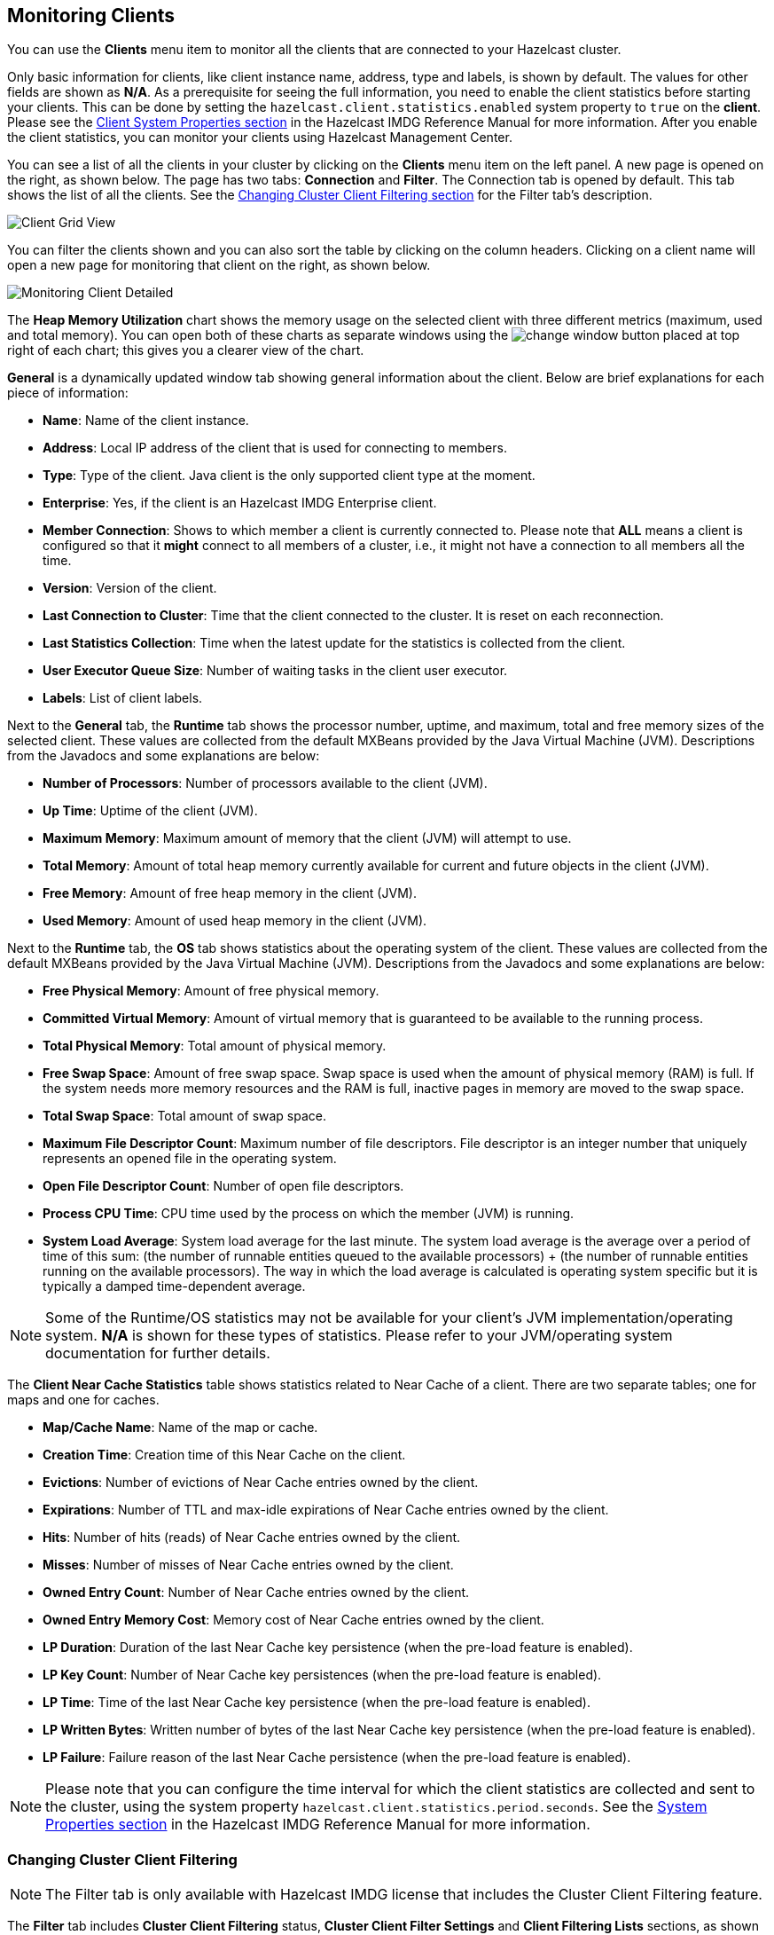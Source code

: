 
[[monitoring-clients]]
== Monitoring Clients

You can use the **Clients** menu item to monitor all the clients that are connected to your Hazelcast cluster.

Only basic information for clients, like client instance name, address, type and labels, is shown by default. The values for
other fields are shown as **N/A**. As a prerequisite for seeing the full information, you need to enable the client
statistics before starting your clients. This can be done by setting the `hazelcast.client.statistics.enabled` system
property to `true` on the *client*. Please see the
http://docs.hazelcast.org/docs/latest/manual/html-single/index.html#client-system-properties[Client System Properties section]
in the Hazelcast IMDG Reference Manual for more information. After you enable the client statistics, you can monitor your
clients using Hazelcast Management Center.

You can see a list of all the clients in your cluster by clicking on the **Clients** menu item on the left panel. A new page is
opened on the right, as shown below. The page has two tabs: **Connection** and **Filter**. The Connection tab is opened by
default. This tab shows the list of all the clients. See the <<changing-cluster-client-filtering, Changing Cluster Client Filtering section>>
for the Filter tab's description.

image::ClientGridView.png[Client Grid View]

You can filter the clients shown and you can also sort the table by clicking on the column headers. Clicking on
a client name will open a new page for monitoring that client on the right, as shown below.

image::MonitoringClientDetailed.png[Monitoring Client Detailed]

The **Heap Memory Utilization** chart shows the memory usage on the selected client with three different metrics
(maximum, used and total memory). You can open both of these charts as separate windows using the image:ChangeWindowIcon.jpg[change window]
button placed at top right of each chart; this gives you a clearer view of the chart.

**General** is a dynamically updated window tab showing general information about the client. Below are brief explanations
for each piece of information:

- **Name**: Name of the client instance.

- **Address**: Local IP address of the client that is used for connecting to members.

- **Type**: Type of the client. Java client is the only supported client type at the moment.

- **Enterprise**: Yes, if the client is an Hazelcast IMDG Enterprise client.

- **Member Connection**: Shows to which member a client is currently connected to. Please note that *ALL* means a client
is configured so that it *might* connect to all members of a cluster, i.e., it might not have a connection to all
members all the time.

- **Version**: Version of the client.

- **Last Connection to Cluster**: Time that the client connected to the cluster. It is reset on each reconnection.

- **Last Statistics Collection**: Time when the latest update for the statistics is collected from the client.

- **User Executor Queue Size**: Number of waiting tasks in the client user executor.

- **Labels**: List of client labels.

Next to the **General** tab, the **Runtime** tab shows the processor number, uptime, and maximum,
total and free memory sizes of the selected client. These values are collected from the default MXBeans provided by the
Java Virtual Machine (JVM). Descriptions from the Javadocs and some explanations are below:

- **Number of Processors**: Number of processors available to the client (JVM).

- **Up Time**: Uptime of the client (JVM).

- **Maximum Memory**: Maximum amount of memory that the client (JVM) will attempt to use.

- **Total Memory**: Amount of total heap memory currently available for current and future objects in the client (JVM).

- **Free Memory**: Amount of free heap memory in the client (JVM).

- **Used Memory**: Amount of used heap memory in the client (JVM).

Next to the **Runtime** tab, the **OS** tab shows statistics about the operating system of the client. These values are
collected from the default MXBeans provided by the Java Virtual Machine (JVM). Descriptions from the Javadocs and some
explanations are below:

- **Free Physical Memory**:	Amount of free physical memory.

- **Committed Virtual Memory**:	Amount of virtual memory that is guaranteed to be available to the running process.

- **Total Physical Memory**: Total amount of physical memory.

- **Free Swap Space**: Amount of free swap space. Swap space is used when the amount of physical memory (RAM) is full.
If the system needs more memory resources and the RAM is full, inactive pages in memory are moved to the swap space.

- **Total Swap Space**:	Total amount of swap space.

- **Maximum File Descriptor Count**: Maximum number of file descriptors. File descriptor is an integer number that
uniquely represents an opened file in the operating system.

- **Open File Descriptor Count**: Number of open file descriptors.

- **Process CPU Time**:	CPU time used by the process on which the member (JVM) is running.

- **System Load Average**: System load average for the last minute. The system load average is the average over a period
of time of this sum: (the number of runnable entities queued to the available processors) + (the number of runnable
entities running on the available processors). The way in which the load average is calculated is operating system
specific but it is typically a damped time-dependent average.

NOTE: Some of the Runtime/OS statistics may not be available for your client's
JVM implementation/operating system. **N/A** is shown for these types of statistics. Please refer to your
JVM/operating system documentation for further details.

The **Client Near Cache Statistics** table shows statistics related to Near Cache of a client. There are two separate
tables; one for maps and one for caches.

- **Map/Cache Name**: Name of the map or cache.

- **Creation Time**: Creation time of this Near Cache on the client.

- **Evictions**: Number of evictions of Near Cache entries owned by the client.

- **Expirations**: Number of TTL and max-idle expirations of Near Cache entries owned by the client.

- **Hits**: Number of hits (reads) of Near Cache entries owned by the client.

- **Misses**: Number of misses of Near Cache entries owned by the client.

- **Owned Entry Count**: Number of Near Cache entries owned by the client.

- **Owned Entry Memory Cost**: Memory cost of Near Cache entries owned by the client.

- **LP Duration**: Duration of the last Near Cache key persistence (when the pre-load feature is enabled).

- **LP Key Count**: Number of Near Cache key persistences (when the pre-load feature is enabled).

- **LP Time**: Time of the last Near Cache key persistence (when the pre-load feature is enabled).

- **LP Written Bytes**: Written number of bytes of the last Near Cache key persistence (when the pre-load feature is enabled).

- **LP Failure**: Failure reason of the last Near Cache persistence (when the pre-load feature is enabled).


NOTE: Please note that you can configure the time interval for which the client statistics are collected and sent to the cluster,
using the system property  `hazelcast.client.statistics.period.seconds`. See the
http://docs.hazelcast.org/docs/latest/manual/html-single/index.html#client-system-properties[System Properties section]
in the Hazelcast IMDG Reference Manual for more information.

[[changing-cluster-client-filtering]]
=== Changing Cluster Client Filtering

NOTE: The Filter tab is only available with Hazelcast IMDG license that includes the Cluster Client Filtering feature.

The **Filter** tab includes **Cluster Client Filtering** status, **Cluster Client Filter Settings** and **Client Filtering
Lists** sections, as shown below.

image::ClientFilteringView.png[Client Filtering View]

The **Cluster Client Filtering** status section describes if there is a deployed client filtering list available to all cluster
members (**Enabled** status), or if the feature is disabled for the cluster and the members allow any clients (**Disabled** status).

The **Cluster Client Filter Settings** section allows to specify the status of the feature and the filtering type and to deploy
any modifications made in client filtering lists to the deployed list available to all cluster members. On the deploy action
the following happens:

* If the status to be deployed is **Disabled**, the deployed client filtering list available to all cluster members is cleaned up
and the members start allowing any client to connect.
* If the status to be deployed is **Enabled**, all entries of the matching lists from the Client Filtering Lists section are
copied into the deployed client filtering list and made available for all cluster members. Matching lists are selected by
their status (**List Status** must be **Active**) and type (**List Type** must match the value of the **Client Filter Type**
selection).

Once a cluster member receives the deployed client filtering list from the Management Center, it immediately applies the list to
all currently connected clients and then uses it for newly connecting clients. Blacklisted clients may connect to another cluster
if they are configured to support blue-green deployment. Please see the
https://docs.hazelcast.org/docs/latest/manual/html-single/index.html#blue-green-deployment-and-disaster-recovery[Blue-Green Deployment and Disaster Recovery section]
in the Hazelcast IMDG Reference Manual for more information.

NOTE: If the Management Center is not accessible by some of the cluster members, those members allow any clients to connect.

The deploy action in the Cluster Client Filter Settings section is available by clicking on the **Deployed/Deploy Changes**
button. This button also describes if there were any changes in client filtering lists that would lead to changes in the deployed
client filtering list as the result of the deploy (**Deploy Changes** label), or there were no such changes (**Deployed** label).

The **Client Filtering Lists** section allows creation, editing and deletion of the client filtering lists. To create a new client
filtering list, you need to click the **Add New List** button, which will open the Create List form, as shown below. Once you
enter all fields and entries for the new list, click the **Save** button to save your modifications.

image::ClientFilteringAddList.png[Add Client Filtering List]

The following formats of list entry values are supported:

* For the IP Address entry type you can specify IP address (IPv4 or IPv6) with optional range characters (`\*` and `-`) instead of any byte group. For instance, `10.3.10.\*` refers to IPs between `10.3.10.0` and `10.3.10.255`. The `10.3.10.4-18` refers to IPs between `10.3.10.4` and `10.3.10.18` (4 and 18 included).
* For the Label entry type you can specify any string with optional wildcard characters (`\*`). For instance, `green*` refers to any label values that start with the `green` string.
* For the Instance Name entry type you can specify any string with optional wildcard characters (`\*`). For instance, `*-client` refers to any label values that end with the `-client` string.

To modify an existing client filtering list, you need to click the **Edit** button, which will open the Edit List form,
as shown below.

image::ClientFilteringEditList.png[Edit Client Filtering List]

To delete an existing client filtering list, you need to click the **Delete** button and confirm your action in the opened dialog.

NOTE: Any modifications made in the Client Filtering Lists section will become available to members only after the deploy action.
